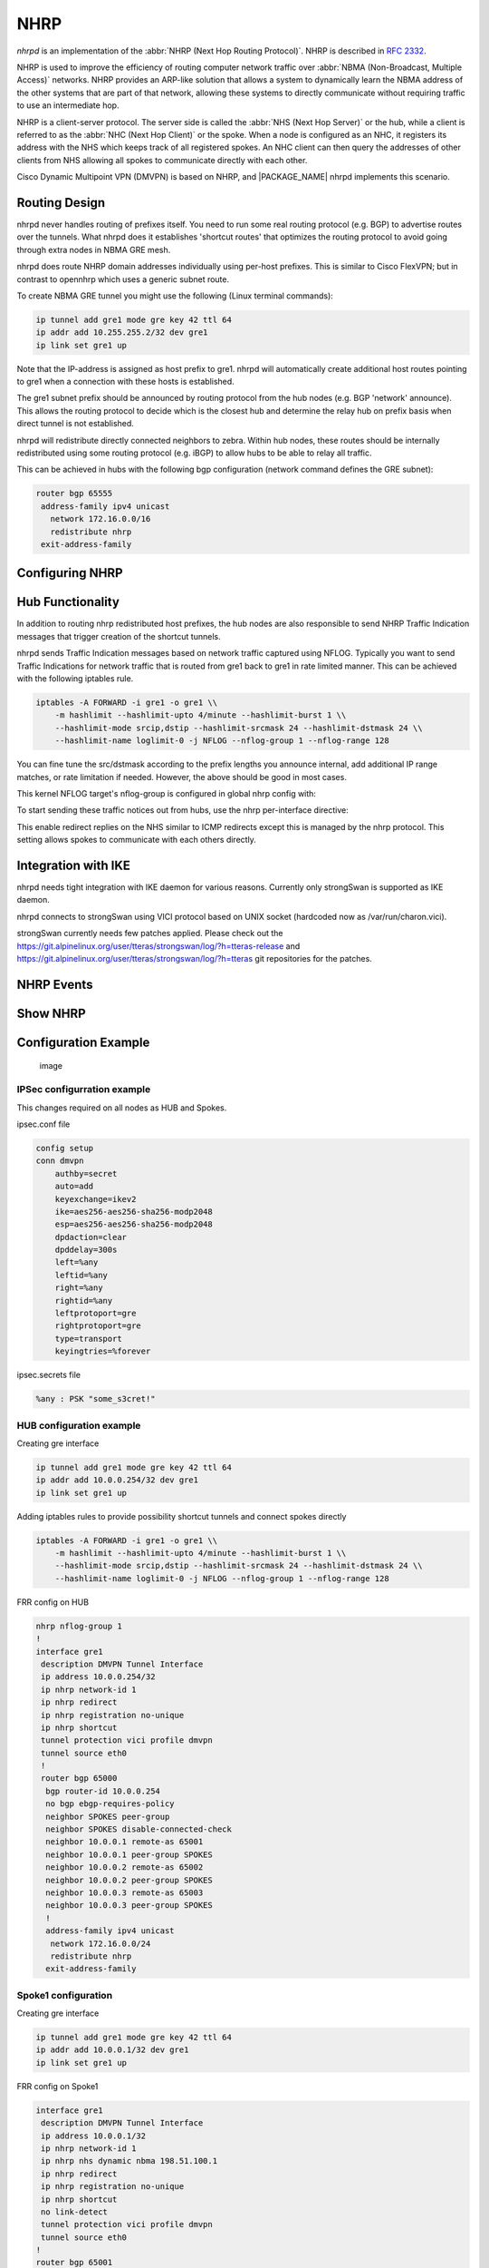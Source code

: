 .. _nhrp:

****
NHRP
****

*nhrpd* is an implementation of the :abbr:`NHRP (Next Hop Routing Protocol)`.
NHRP is described in :rfc:`2332`.

NHRP is used to improve the efficiency of routing computer network traffic over
:abbr:`NBMA (Non-Broadcast, Multiple Access)` networks. NHRP provides an
ARP-like solution that allows a system to dynamically learn the NBMA address of
the other systems that are part of that network, allowing these systems to
directly communicate without requiring traffic to use an intermediate hop.

NHRP is a client-server protocol. The server side is called the :abbr:`NHS
(Next Hop Server)` or the hub, while a client is referred to as the :abbr:`NHC
(Next Hop Client)` or the spoke. When a node is configured as an NHC, it
registers its address with the NHS which keeps track of all registered spokes.
An NHC client can then query the addresses of other clients from NHS allowing
all spokes to communicate directly with each other.

Cisco Dynamic Multipoint VPN (DMVPN) is based on NHRP, and |PACKAGE_NAME| nhrpd
implements this scenario.

.. _routing-design:

Routing Design
==============

nhrpd never handles routing of prefixes itself. You need to run some
real routing protocol (e.g. BGP) to advertise routes over the tunnels.
What nhrpd does it establishes 'shortcut routes' that optimizes the
routing protocol to avoid going through extra nodes in NBMA GRE mesh.

nhrpd does route NHRP domain addresses individually using per-host prefixes.
This is similar to Cisco FlexVPN; but in contrast to opennhrp which uses
a generic subnet route.

To create NBMA GRE tunnel you might use the following (Linux terminal
commands):

.. code-block:: console

   ip tunnel add gre1 mode gre key 42 ttl 64
   ip addr add 10.255.255.2/32 dev gre1
   ip link set gre1 up


Note that the IP-address is assigned as host prefix to gre1. nhrpd will
automatically create additional host routes pointing to gre1 when
a connection with these hosts is established.

The gre1 subnet prefix should be announced by routing protocol from the
hub nodes (e.g. BGP 'network' announce). This allows the routing protocol
to decide which is the closest hub and determine the relay hub on prefix
basis when direct tunnel is not established.

nhrpd will redistribute directly connected neighbors to zebra. Within
hub nodes, these routes should be internally redistributed using some
routing protocol (e.g. iBGP) to allow hubs to be able to relay all traffic.

This can be achieved in hubs with the following bgp configuration (network
command defines the GRE subnet):

.. code-block:: frr

  router bgp 65555
   address-family ipv4 unicast
     network 172.16.0.0/16
     redistribute nhrp
   exit-address-family


.. _configuring-nhrp:

Configuring NHRP
================

.. index::  ip nhrp holdtime (1-65000)
.. clicmd:: ip nhrp holdtime (1-65000)

   Holdtime is the number of seconds that have to pass before stopping to
   advertise an NHRP NBMA address as valid. It also controls how often NHRP
   registration requests are sent. By default registrations are sent every one
   third of the holdtime.

.. index::  ip nhrp map A.B.C.D|X:X::X:X A.B.C.D|local
.. clicmd:: ip nhrp map A.B.C.D|X:X::X:X A.B.C.D|local

   Map an IP address of a station to the station's NBMA address.

.. index::  ip nhrp network-id (1-4294967295)
.. clicmd:: ip nhrp network-id (1-4294967295)

   Enable NHRP on this interface and set the interface's network ID.  The
   network ID is used to allow creating multiple nhrp domains on a router when
   multiple interfaces are configured on the router.  Interfaces configured
   with the same ID are part of the same logical NBMA network. The ID is a
   local only parameter and is not sent to other NHRP nodes and so IDs on
   different nodes do not need to match. When NHRP packets are received on an
   interface they are assigned to the local NHRP domain for that interface.

.. index::  ip nhrp nhs A.B.C.D nbma A.B.C.D|FQDN
.. clicmd:: ip nhrp nhs A.B.C.D nbma A.B.C.D|FQDN

   Configure the Next Hop Server address and its NBMA address.

.. index::  ip nhrp nhs dynamic nbma A.B.C.D
.. clicmd:: ip nhrp nhs dynamic nbma A.B.C.D

   Configure the Next Hop Server to have a dynamic address and set its NBMA
   address.

.. index::  ip nhrp registration no-unique
.. clicmd:: ip nhrp registration no-unique

   Allow the client to not set the unique flag in the NHRP packets. This is
   useful when a station has a dynamic IP address that could change over time.

.. index::  ip nhrp shortcut
.. clicmd:: ip nhrp shortcut

   Enable shortcut (spoke-to-spoke) tunnels to allow NHC to talk to each others
   directly after establishing a connection without going through the hub.

.. index::  ip nhrp mtu
.. clicmd:: ip nhrp mtu

   Configure NHRP advertised MTU.


.. _hub-functionality:

Hub Functionality
=================

In addition to routing nhrp redistributed host prefixes, the hub nodes
are also responsible to send NHRP Traffic Indication messages that
trigger creation of the shortcut tunnels.

nhrpd sends Traffic Indication messages based on network traffic captured
using NFLOG. Typically you want to send Traffic Indications for network
traffic that is routed from gre1 back to gre1 in rate limited manner.
This can be achieved with the following iptables rule.

.. code-block:: shell

   iptables -A FORWARD -i gre1 -o gre1 \\
       -m hashlimit --hashlimit-upto 4/minute --hashlimit-burst 1 \\
       --hashlimit-mode srcip,dstip --hashlimit-srcmask 24 --hashlimit-dstmask 24 \\
       --hashlimit-name loglimit-0 -j NFLOG --nflog-group 1 --nflog-range 128


You can fine tune the src/dstmask according to the prefix lengths you announce
internal, add additional IP range matches, or rate limitation if needed.
However, the above should be good in most cases.

This kernel NFLOG target's nflog-group is configured in global nhrp config
with:

.. index::  nhrp nflog-group (1-65535)
.. clicmd:: nhrp nflog-group (1-65535)

To start sending these traffic notices out from hubs, use the nhrp
per-interface directive:

.. index::  ip nhrp redirect
.. clicmd:: ip nhrp redirect

This enable redirect replies on the NHS similar to ICMP redirects except this
is managed by the nhrp protocol. This setting allows spokes to communicate with
each others directly.

.. _integration-with-ike:

Integration with IKE
====================

nhrpd needs tight integration with IKE daemon for various reasons.
Currently only strongSwan is supported as IKE daemon.

nhrpd connects to strongSwan using VICI protocol based on UNIX socket
(hardcoded now as /var/run/charon.vici).

strongSwan currently needs few patches applied. Please check out the
https://git.alpinelinux.org/user/tteras/strongswan/log/?h=tteras-release
and
https://git.alpinelinux.org/user/tteras/strongswan/log/?h=tteras
git repositories for the patches.

.. _nhrp-events:

NHRP Events
===========

.. index::  nhrp event socket SOCKET
.. clicmd:: nhrp event socket SOCKET

   Configure the Unix path for the event socket.

.. _show-nhrp:

Show  NHRP
==========

.. index::  show [ip|ipv6] nhrp cache [json]
.. clicmd:: show [ip|ipv6] nhrp cache [json]

   Dump the cache entries.

.. index::  show [ip|ipv6] nhrp opennhrp [json]
.. clicmd:: show [ip|ipv6] nhrp opennhrp [json]

   Dump the cache entries with opennhrp format.

.. index::  show [ip|ipv6] nhrp nhs [json]
.. clicmd:: show [ip|ipv6] nhrp nhs [json]

   Dump the hub context.

.. index::  show dmvpn [json]
.. clicmd:: show dmvpn [json]

   Dump the security contexts.

Configuration Example
=====================

.. figure:: ../figures/fig_dmvpn_topologies.png
   :alt: image

   image

IPSec configurration example
----------------------------

This changes required on all nodes as HUB and Spokes.

ipsec.conf file

.. code-block:: shell

  config setup
  conn dmvpn
      authby=secret
      auto=add
      keyexchange=ikev2
      ike=aes256-aes256-sha256-modp2048
      esp=aes256-aes256-sha256-modp2048
      dpdaction=clear
      dpddelay=300s
      left=%any
      leftid=%any
      right=%any
      rightid=%any
      leftprotoport=gre
      rightprotoport=gre
      type=transport
      keyingtries=%forever

ipsec.secrets file

.. code-block:: shell

  %any : PSK "some_s3cret!"


HUB configuration example
-------------------------

Creating gre interface

.. code-block:: console

   ip tunnel add gre1 mode gre key 42 ttl 64
   ip addr add 10.0.0.254/32 dev gre1
   ip link set gre1 up

Adding iptables rules to provide possibility shortcut tunnels and connect spokes directly

.. code-block:: shell

   iptables -A FORWARD -i gre1 -o gre1 \\
       -m hashlimit --hashlimit-upto 4/minute --hashlimit-burst 1 \\
       --hashlimit-mode srcip,dstip --hashlimit-srcmask 24 --hashlimit-dstmask 24 \\
       --hashlimit-name loglimit-0 -j NFLOG --nflog-group 1 --nflog-range 128

FRR config on HUB

.. code-block:: frr

  nhrp nflog-group 1
  !
  interface gre1
   description DMVPN Tunnel Interface
   ip address 10.0.0.254/32
   ip nhrp network-id 1
   ip nhrp redirect
   ip nhrp registration no-unique
   ip nhrp shortcut
   tunnel protection vici profile dmvpn
   tunnel source eth0
   !
   router bgp 65000
    bgp router-id 10.0.0.254
    no bgp ebgp-requires-policy
    neighbor SPOKES peer-group
    neighbor SPOKES disable-connected-check
    neighbor 10.0.0.1 remote-as 65001
    neighbor 10.0.0.1 peer-group SPOKES
    neighbor 10.0.0.2 remote-as 65002
    neighbor 10.0.0.2 peer-group SPOKES
    neighbor 10.0.0.3 remote-as 65003
    neighbor 10.0.0.3 peer-group SPOKES
    !
    address-family ipv4 unicast
     network 172.16.0.0/24
     redistribute nhrp
    exit-address-family

Spoke1 configuration
--------------------

Creating gre interface

.. code-block:: console

   ip tunnel add gre1 mode gre key 42 ttl 64
   ip addr add 10.0.0.1/32 dev gre1
   ip link set gre1 up


FRR config on Spoke1

.. code-block:: frr

  interface gre1
   description DMVPN Tunnel Interface
   ip address 10.0.0.1/32
   ip nhrp network-id 1
   ip nhrp nhs dynamic nbma 198.51.100.1
   ip nhrp redirect
   ip nhrp registration no-unique
   ip nhrp shortcut
   no link-detect
   tunnel protection vici profile dmvpn
   tunnel source eth0
  !
  router bgp 65001
   no bgp ebgp-requires-policy
   neighbor 10.0.0.254 remote-as 65000
   neighbor 10.0.0.254 disable-connected-check
   !
   address-family ipv4 unicast
    network 172.16.1.0/24
   exit-address-family


Spoke2 configuration
--------------------

Creating gre interface

.. code-block:: console

   ip tunnel add gre1 mode gre key 42 ttl 64
   ip addr add 10.0.0.1/32 dev gre1
   ip link set gre1 up

FRR config on Spoke2

.. code-block:: frr

  interface gre1
   description DMVPN Tunnel Interface
   ip address 10.0.0.2/32
   ip nhrp network-id 1
   ip nhrp nhs dynamic nbma 198.51.100.1
   ip nhrp redirect
   ip nhrp registration no-unique
   ip nhrp shortcut
   no link-detect
   tunnel protection vici profile dmvpn
   tunnel source eth0
  !
  router bgp 65002
   no bgp ebgp-requires-policy
   neighbor 10.0.0.254 remote-as 65000
   neighbor 10.0.0.254 disable-connected-check
   !
   address-family ipv4 unicast
    network 172.16.2.0/24
   exit-address-family


Spoke3 configuration
--------------------

Creating gre interface

.. code-block:: console

   ip tunnel add gre1 mode gre key 42 ttl 64
   ip addr add 10.0.0.3/32 dev gre1
   ip link set gre1 up

FRR config on Spoke3

.. code-block:: frr

  interface gre1
   description DMVPN Tunnel Interface
   ip address 10.0.0.3/32
   ip nhrp network-id 1
   ip nhrp nhs dynamic nbma 198.51.100.1
   ip nhrp redirect
   ip nhrp registration no-unique
   ip nhrp shortcut
   no link-detect
   tunnel protection vici profile dmvpn
   tunnel source eth0
  !
  router bgp 65003
   no bgp ebgp-requires-policy
   neighbor 10.0.0.254 remote-as 65000
   neighbor 10.0.0.254 disable-connected-check
   !
   address-family ipv4 unicast
    network 172.16.3.0/24
   exit-address-family

